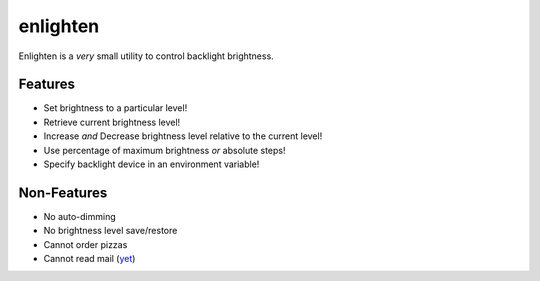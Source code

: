 enlighten
=========

Enlighten is a *very* small utility to control backlight brightness.

Features
--------

* Set brightness to a particular level!
* Retrieve current brightness level!
* Increase *and* Decrease brightness level relative to the current level!
* Use percentage of maximum brightness *or* absolute steps!
* Specify backlight device in an environment variable!

Non-Features
------------

* No auto-dimming
* No brightness level save/restore
* Cannot order pizzas
* Cannot read mail (`yet <http://catb.org/jargon/html/Z/Zawinskis-Law.html>`_)
